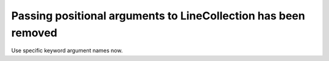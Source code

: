 Passing positional arguments to LineCollection has been removed
~~~~~~~~~~~~~~~~~~~~~~~~~~~~~~~~~~~~~~~~~~~~~~~~~~~~~~~~~~~~~~~

Use specific keyword argument names now.
